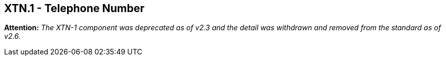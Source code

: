== XTN.1 - Telephone Number

*Attention:* _The XTN-1 component was deprecated as of v2.3 and the detail was withdrawn and removed from the standard as of v2.6._

